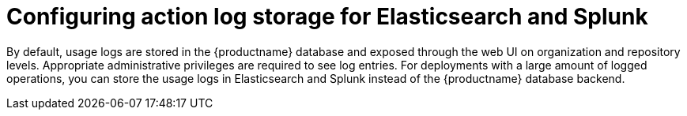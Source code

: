 :_mod-docs-content-type: PROCEDURE

[id="proc_manage-log-storage"]
= Configuring action log storage for Elasticsearch and Splunk

By default, usage logs are stored in the {productname} database and exposed through the web UI on organization and repository levels. Appropriate administrative privileges are required to see log entries. For deployments with a large amount of logged operations, you can store the usage logs in Elasticsearch and Splunk instead of the {productname} database backend.